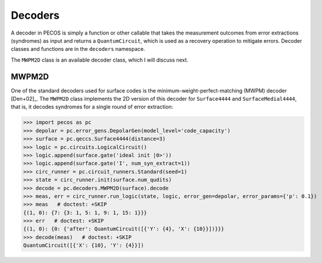 .. _decoders:

Decoders
========

A decoder in PECOS is simply a function or other callable that takes the measurement outcomes from error extractions
(syndromes) as input and returns a ``QuantumCircuit``, which is used as a recovery operation to mitigate errors. Decoder
classes and functions are in the ``decoders`` namespace.

The ``MWPM2D`` class is an available decoder class, which I will discuss next.


MWPM2D
------

One of the standard decoders used for surface codes is the minimum-weight-perfect-matching (MWPM) decoder [Den+02]_. The
``MWPM2D`` class implements the 2D version of this decoder for ``Surface4444`` and ``SurfaceMedial4444``, that is, it
decodes syndromes for a single round of error extraction:

>>> import pecos as pc
>>> depolar = pc.error_gens.DepolarGen(model_level='code_capacity')
>>> surface = pc.qeccs.Surface4444(distance=3)
>>> logic = pc.circuits.LogicalCircuit()
>>> logic.append(surface.gate('ideal init |0>'))
>>> logic.append(surface.gate('I', num_syn_extract=1))
>>> circ_runner = pc.circuit_runners.Standard(seed=1)
>>> state = circ_runner.init(surface.num_qudits)
>>> decode = pc.decoders.MWPM2D(surface).decode
>>> meas, err = circ_runner.run_logic(state, logic, error_gen=depolar, error_params={'p': 0.1})
>>> meas   # doctest: +SKIP
{(1, 0): {7: {3: 1, 5: 1, 9: 1, 15: 1}}}
>>> err   # doctest: +SKIP
{(1, 0): {0: {'after': QuantumCircuit([{'Y': {4}, 'X': {10}}])}}}
>>> decode(meas)   # doctest: +SKIP
QuantumCircuit([{'X': {10}, 'Y': {4}}])
